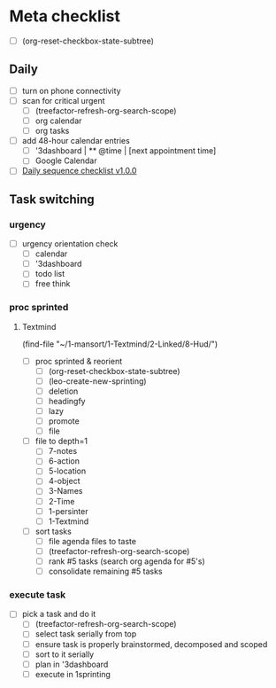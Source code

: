 * Meta checklist
:PROPERTIES:
:ID:       F377F243-36FA-45A4-9786-27D11F4679CA
:END:

- [ ] (org-reset-checkbox-state-subtree)

** Daily
:PROPERTIES:
:ID:       27EAE5C4-7445-4C47-8FD6-8FE572AC92D2
:END:

- [ ] turn on phone connectivity
- [ ] scan for critical urgent
  - [ ] (treefactor-refresh-org-search-scope)
  - [ ] org calendar
  - [ ] org tasks
- [ ] add 48-hour calendar entries
  - [ ] '3dashboard | ** @time | [next appointment time]
  - [ ] Google Calendar
- [ ] [[id:41abc95a-de60-4b95-bc17-1ee31030a7b4][Daily sequence checklist v1.0.0]]

** Task switching
:PROPERTIES:
:ID:       9FF492C3-23DD-465B-A6EF-95D705001986
:END:
*** urgency
:PROPERTIES:
:ID:       a7d4443d-87fb-4e5b-b215-f38667527381
:END:

- [ ] urgency orientation check
  - [ ] calendar
  - [ ] '3dashboard
  - [ ] todo list
  - [ ] free think

*** proc sprinted
:PROPERTIES:
:ID:       1acc3e4c-adc2-4f8a-8746-f30b58816eb0
:END:

**** Textmind
:PROPERTIES:
:ID:       bfbc3f8a-50d3-426e-b5ef-d185680a2429
:END:

(find-file "~/1-mansort/1-Textmind/2-Linked/8-Hud/")
- [ ] proc sprinted & reorient
  - [ ] (org-reset-checkbox-state-subtree)
  - [ ] (leo-create-new-sprinting)
  - [ ] deletion
  - [ ] headingfy
  - [ ] lazy
  - [ ] promote
  - [ ] file
- [ ] file to depth=1
  - [ ] 7-notes
  - [ ] 6-action
  - [ ] 5-location
  - [ ] 4-object
  - [ ] 3-Names
  - [ ] 2-Time
  - [ ] 1-persinter
  - [ ] 1-Textmind
- [ ] sort tasks
  - [ ] file agenda files to taste
  - [ ] (treefactor-refresh-org-search-scope)
  - [ ] rank #5 tasks (search org agenda for #5's)
  - [ ] consolidate remaining #5 tasks

*** execute task
:PROPERTIES:
:ID:       ba12dd4a-d963-4006-902a-93b7a98324f8
:END:

- [ ] pick a task and do it
  - [ ] (treefactor-refresh-org-search-scope)
  - [ ] select task serially from top
  - [ ] ensure task is properly brainstormed, decomposed and scoped
  - [ ] sort to it serially
  - [ ] plan in '3dashboard
  - [ ] execute in 1sprinting
